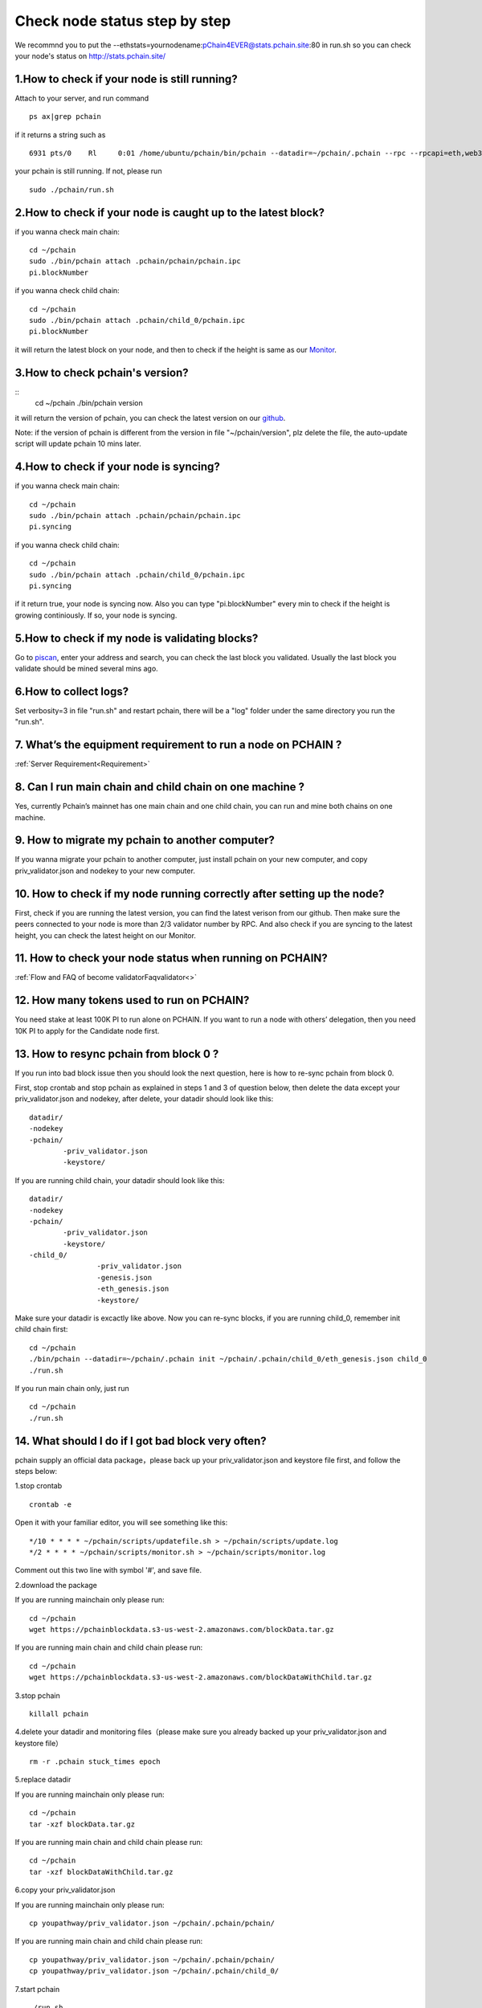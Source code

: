 ==============================
Check node status step by step
==============================

.. image:: ../_static/Help/nodecheck.png

We recommnd you to put the --ethstats=yournodename:pChain4EVER@stats.pchain.site:80 in run.sh so you can check your node's status on http://stats.pchain.site/

-------------------------------------------------------------
1.How to check if your node is still running?
-------------------------------------------------------------

Attach to your server, and run command
::
	ps ax|grep pchain

if it returns a string such as
::
	 6931 pts/0    Rl     0:01 /home/ubuntu/pchain/bin/pchain --datadir=~/pchain/.pchain --rpc --rpcapi=eth,web3,admin,tdm,miner,personal,chain,txpool,del --gcmode=archive --verbosity=0 --prune

your pchain is still running. If not, please run
::
	sudo ./pchain/run.sh

-------------------------------------------------------------
2.How to check if your node is caught up to the latest block?
-------------------------------------------------------------

if you wanna check main chain:
::
	cd ~/pchain
	sudo ./bin/pchain attach .pchain/pchain/pchain.ipc
	pi.blockNumber

if you wanna check child chain:
::
	cd ~/pchain
	sudo ./bin/pchain attach .pchain/child_0/pchain.ipc
	pi.blockNumber
it will return the latest block on your node, and then to check if the height is same as our `Monitor <https://monitor.pchain.org>`_.

-------------------------------------------------------------
3.How to check pchain's version?
-------------------------------------------------------------

::
	cd ~/pchain
	./bin/pchain version
it will return the version of pchain, you can check the latest version on our `github <https://github.com/pchain-org/pchain/releases>`_.

Note: if the version of pchain is different from the version in file "~/pchain/version", plz delete the file, the auto-update script will update pchain 10 mins later.

-------------------------------------------------------------
4.How to check if your node is syncing?
-------------------------------------------------------------
if you wanna check main chain:
::
	cd ~/pchain
	sudo ./bin/pchain attach .pchain/pchain/pchain.ipc
	pi.syncing

if you wanna check child chain:
::
	cd ~/pchain
	sudo ./bin/pchain attach .pchain/child_0/pchain.ipc
	pi.syncing

if it return true, your node is syncing now. Also you can type "pi.blockNumber" every min to check if the height is growing continiously. If so, your node is syncing.

-------------------------------------------------------------
5.How to check if my node is validating blocks?
-------------------------------------------------------------

| Go to `piscan <https://piscan.pchain.org/miner.html>`_, enter your address and search, you can check the last block you validated. Usually the last block you validate should be mined several mins ago. 

-------------------------------------------------------------
6.How to collect logs?
-------------------------------------------------------------

Set verbosity=3 in file "run.sh" and restart pchain, there will be a "log" folder under the same directory you run the "run.sh".

-------------------------------------------------------------
7. What’s the equipment requirement to run a node on PCHAIN ?
-------------------------------------------------------------
:ref:`Server Requirement<Requirement>`

-------------------------------------------------------------
8. Can I run main chain and child chain on one machine ?
-------------------------------------------------------------
Yes, currently Pchain’s mainnet has one main chain and one child chain, you can run and mine both chains on one machine.

-------------------------------------------------------------
9. How to migrate my pchain to another computer?
-------------------------------------------------------------
If you wanna migrate your pchain to another computer, just install pchain on your new computer, and copy priv_validator.json and nodekey to your new computer.

------------------------------------------------------------------------
10. How to check if my node running correctly after setting up the node?
------------------------------------------------------------------------
First, check if you are running the latest version, you can find the latest verison from our github. Then make sure the peers connected to your node is more than 2/3 validator number by RPC. And also check if you are syncing to the latest height, you can check the latest height on our Monitor.

-------------------------------------------------------------
11. How to check your node status when running on PCHAIN?
-------------------------------------------------------------
:ref:`Flow and FAQ of become validatorFaqvalidator<>`

-------------------------------------------------------------
12. How many tokens used to run on PCHAIN?
-------------------------------------------------------------
You need stake at least 100K PI to run alone on PCHAIN. 
If you want to run a node with others’ delegation, then you need 10K PI to apply for the Candidate node first.


-------------------------------------------------------------
13. How to resync pchain from block 0 ?
-------------------------------------------------------------
If you run into bad block issue then you should look the next question, here is how to re-sync pchain from block 0.

First, stop crontab and stop pchain as explained in steps 1 and 3 of question below, then delete the data except your priv_validator.json and nodekey, after delete, your datadir should look like this:
::
	datadir/
        -nodekey
        -pchain/
                -priv_validator.json  
                -keystore/
If you are running child chain, your datadir should look like this:
::
	datadir/
        -nodekey
        -pchain/
                -priv_validator.json  
                -keystore/
        -child_0/
        		-priv_validator.json
        		-genesis.json
        		-eth_genesis.json
        		-keystore/
Make sure your datadir is excactly like above. Now you can re-sync blocks, if you are running child_0, remember init child chain first:
::
	cd ~/pchain
	./bin/pchain --datadir=~/pchain/.pchain init ~/pchain/.pchain/child_0/eth_genesis.json child_0
	./run.sh
If you run main chain only, just run
::
	cd ~/pchain
	./run.sh

-------------------------------------------------------------
14. What should I do if I got bad block very often?
-------------------------------------------------------------
pchain supply an official data package，please back up your priv_validator.json and keystore file first, and follow the steps below:

1.stop crontab
::
	crontab -e
Open it with your familiar editor, you will see something like this:
::
	*/10 * * * * ~/pchain/scripts/updatefile.sh > ~/pchain/scripts/update.log
	*/2 * * * * ~/pchain/scripts/monitor.sh > ~/pchain/scripts/monitor.log
Comment out this two line with symbol '#', and save file.

2.download the package

If you are running mainchain only please run:
::
	cd ~/pchain
	wget https://pchainblockdata.s3-us-west-2.amazonaws.com/blockData.tar.gz
If you are running main chain and child chain please run:
::
	cd ~/pchain
	wget https://pchainblockdata.s3-us-west-2.amazonaws.com/blockDataWithChild.tar.gz
3.stop pchain
::
	killall pchain
4.delete your datadir and monitoring files（please make sure you already backed up your priv_validator.json and keystore file）
::
	rm -r .pchain stuck_times epoch
5.replace datadir

If you are running mainchain only please run:
::
	cd ~/pchain
	tar -xzf blockData.tar.gz
If you are running main chain and child chain please run:
::
	cd ~/pchain
	tar -xzf blockDataWithChild.tar.gz
6.copy your priv_validator.json

If you are running mainchain only please run:
::
	cp youpathway/priv_validator.json ~/pchain/.pchain/pchain/
If you are running main chain and child chain please run:
::
	cp youpathway/priv_validator.json ~/pchain/.pchain/pchain/
	cp youpathway/priv_validator.json ~/pchain/.pchain/child_0/
7.start pchain
::
	./run.sh
8.check
::
	./bin/pchain attach .pchain/pchain/pchain.ipc
	>pi.blockNumber
9.set crontab
::
	crontab -u yourusername ~/pchain/scripts/pchain.cron
